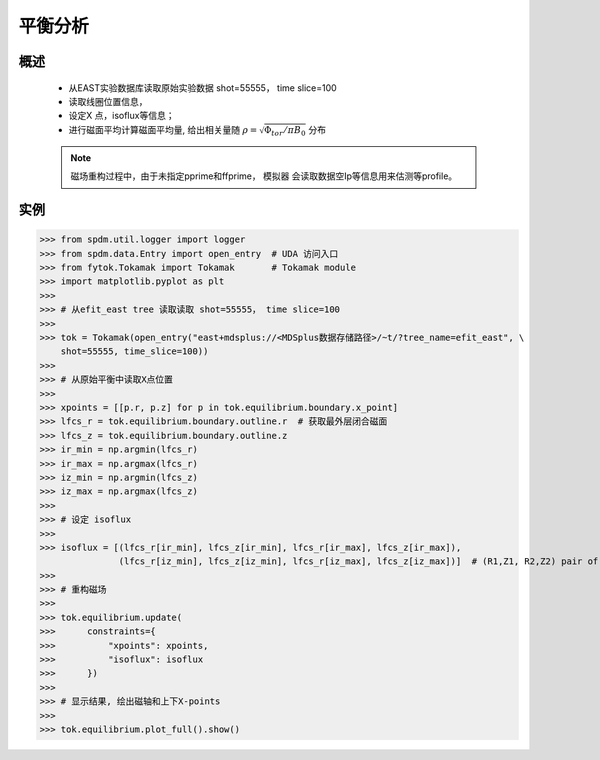 平衡分析
==============================

概述
-------------
   
    * 从EAST实验数据库读取原始实验数据 shot=55555， time slice=100
    * 读取线圈位置信息，
    * 设定X 点，isoflux等信息；
    * 进行磁面平均计算磁面平均量, 给出相关量随 :math:`\rho=\sqrt{\Phi_{tor}/\pi B_0}` 分布

    .. note:: 磁场重构过程中，由于未指定pprime和ffprime， 模拟器 会读取数据空Ip等信息用来估测等profile。

实例  
-------------

>>> from spdm.util.logger import logger  
>>> from spdm.data.Entry import open_entry  # UDA 访问入口
>>> from fytok.Tokamak import Tokamak       # Tokamak module
>>> import matplotlib.pyplot as plt
>>> 
>>> # 从efit_east tree 读取读取 shot=55555， time slice=100
>>> 
>>> tok = Tokamak(open_entry("east+mdsplus://<MDSplus数据存储路径>/~t/?tree_name=efit_east", \
    shot=55555, time_slice=100))
>>>
>>> # 从原始平衡中读取X点位置
>>> 
>>> xpoints = [[p.r, p.z] for p in tok.equilibrium.boundary.x_point] 
>>> lfcs_r = tok.equilibrium.boundary.outline.r  # 获取最外层闭合磁面
>>> lfcs_z = tok.equilibrium.boundary.outline.z
>>> ir_min = np.argmin(lfcs_r)
>>> ir_max = np.argmax(lfcs_r)
>>> iz_min = np.argmin(lfcs_z)
>>> iz_max = np.argmax(lfcs_z)
>>> 
>>> # 设定 isoflux
>>> 
>>> isoflux = [(lfcs_r[ir_min], lfcs_z[ir_min], lfcs_r[ir_max], lfcs_z[ir_max]),
               (lfcs_r[iz_min], lfcs_z[iz_min], lfcs_r[iz_max], lfcs_z[iz_max])]  # (R1,Z1, R2,Z2) pair of locations
>>> 
>>> # 重构磁场
>>>
>>> tok.equilibrium.update(   
>>>      constraints={
>>>          "xpoints": xpoints,
>>>          "isoflux": isoflux
>>>      })
>>>
>>> # 显示结果, 绘出磁轴和上下X-points
>>>
>>> tok.equilibrium.plot_full().show() 

.. image::   ../figures/examples/tokamak.png